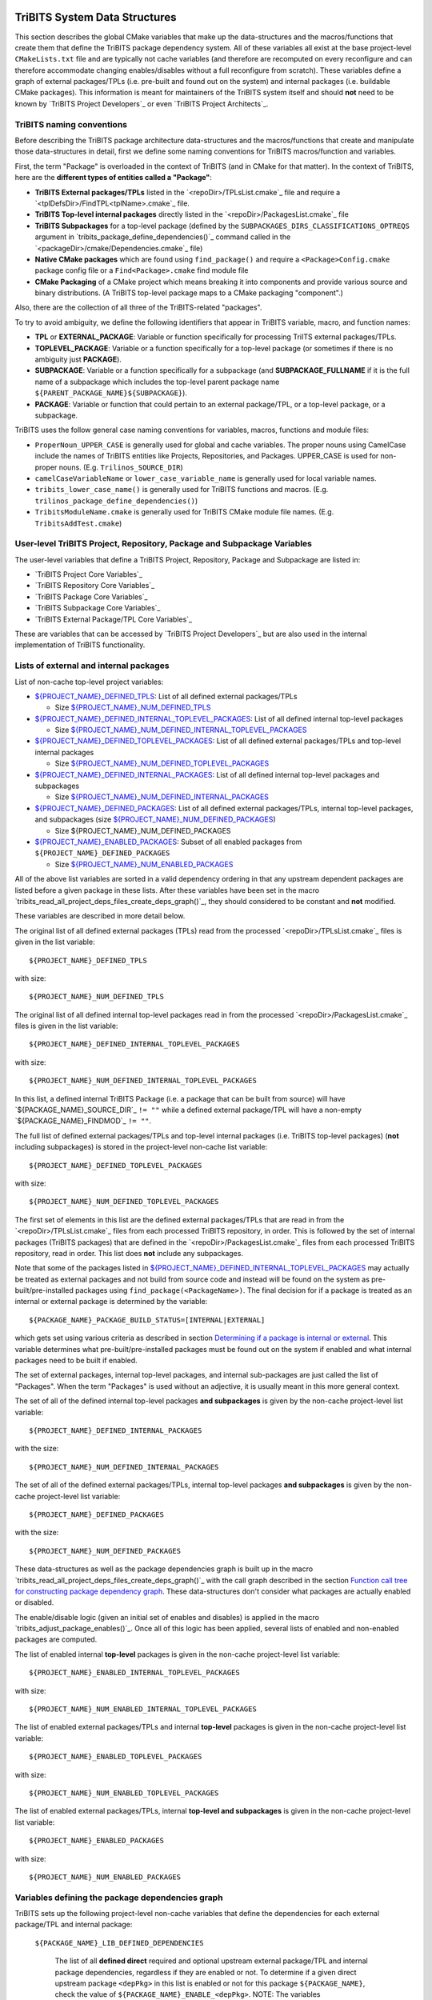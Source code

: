 TriBITS System Data Structures
------------------------------

This section describes the global CMake variables that make up the
data-structures and the macros/functions that create them that define the
TriBITS package dependency system.  All of these variables all exist at the
base project-level ``CMakeLists.txt`` file and are typically not cache
variables (and therefore are recomputed on every reconfigure and can therefore
accommodate changing enables/disables without a full reconfigure from
scratch).  These variables define a graph of external packages/TPLs
(i.e. pre-built and found out on the system) and internal packages
(i.e. buildable CMake packages).  This information is meant for maintainers of
the TriBITS system itself and should **not** need to be known by `TriBITS
Project Developers`_ or even `TriBITS Project Architects`_.


TriBITS naming conventions
++++++++++++++++++++++++++

Before describing the TriBITS package architecture data-structures and the
macros/functions that create and manipulate those data-structures in detail,
first we define some naming conventions for TriBITS macros/function and
variables.

First, the term "Package" is overloaded in the context of TriBITS (and in
CMake for that matter).  In the context of TriBITS, here are the **different
types of entities called a "Package"**:

* **TriBITS External packages/TPLs** listed in the `<repoDir>/TPLsList.cmake`_
  file and require a `<tplDefsDir>/FindTPL<tplName>.cmake`_ file.

* **TriBITS Top-level internal packages** directly listed in the
  `<repoDir>/PackagesList.cmake`_ file

* **TriBITS Subpackages** for a top-level package (defined by the
  ``SUBPACKAGES_DIRS_CLASSIFICATIONS_OPTREQS`` argument in
  `tribits_package_define_dependencies()`_ command called in the
  `<packageDir>/cmake/Dependencies.cmake`_ file)

* **Native CMake packages** which are found using ``find_package()`` and
  require a ``<Package>Config.cmake`` package config file or a
  ``Find<Package>.cmake`` find module file

* **CMake Packaging** of a CMake project which means breaking it into
  components and provide various source and binary distributions.  (A TriBITS
  top-level package maps to a CMake packaging "component".)

Also, there are the collection of all three of the TriBITS-related "packages".

To try to avoid ambiguity, we define the following identifiers that appear in
TriBITS variable, macro, and function names:

* **TPL** or **EXTERNAL_PACKAGE**: Variable or function specifically for
  processing TriITS external packages/TPLs.

* **TOPLEVEL_PACKAGE**: Variable or a function specifically for a top-level
  package (or sometimes if there is no ambiguity just **PACKAGE**).

* **SUBPACKAGE**: Variable or a function specifically for a subpackage (and
  **SUBPACKAGE_FULLNAME** if it is the full name of a subpackage which
  includes the top-level parent package name
  ``${PARENT_PACKAGE_NAME}${SUBPACKAGE}``).

* **PACKAGE**: Variable or function that could pertain to an external
  package/TPL, or a top-level package, or a subpackage.

TriBITS uses the follow general case naming conventions for variables, macros,
functions and module files:

* ``ProperNoun_UPPER_CASE`` is generally used for global and cache variables.
  The proper nouns using CamelCase include the names of TriBITS entities like
  Projects, Repositories, and Packages.  UPPER_CASE is used for non-proper
  nouns. (E.g. ``Trilinos_SOURCE_DIR``)

* ``camelCaseVariableName`` or ``lower_case_variable_name`` is generally used
  for local variable names.

* ``tribits_lower_case_name()`` is generally used for TriBITS functions and
  macros. (E.g. ``trilinos_package_define_dependencies()``)

* ``TribitsModuleName.cmake`` is generally used for TriBITS CMake module file
  names. (E.g. ``TribitsAddTest.cmake``)


User-level TriBITS Project, Repository, Package and Subpackage Variables
++++++++++++++++++++++++++++++++++++++++++++++++++++++++++++++++++++++++

The user-level variables that define a TriBITS Project, Repository, Package
and Subpackage are listed in:

* `TriBITS Project Core Variables`_
* `TriBITS Repository Core Variables`_
* `TriBITS Package Core Variables`_
* `TriBITS Subpackage Core Variables`_
* `TriBITS External Package/TPL Core Variables`_

These are variables that can be accessed by `TriBITS Project Developers`_ but
are also used in the internal implementation of TriBITS functionality.


Lists of external and internal packages
+++++++++++++++++++++++++++++++++++++++

List of non-cache top-level project variables:

* `${PROJECT_NAME}_DEFINED_TPLS`_: List of all defined external packages/TPLs

  * Size `${PROJECT_NAME}_NUM_DEFINED_TPLS`_

* `${PROJECT_NAME}_DEFINED_INTERNAL_TOPLEVEL_PACKAGES`_: List of all defined
  internal top-level packages

  * Size `${PROJECT_NAME}_NUM_DEFINED_INTERNAL_TOPLEVEL_PACKAGES`_

* `${PROJECT_NAME}_DEFINED_TOPLEVEL_PACKAGES`_: List of all defined external
  packages/TPLs and top-level internal packages

  * Size `${PROJECT_NAME}_NUM_DEFINED_TOPLEVEL_PACKAGES`_

* `${PROJECT_NAME}_DEFINED_INTERNAL_PACKAGES`_: List of all defined internal
  top-level packages and subpackages

  * Size `${PROJECT_NAME}_NUM_DEFINED_INTERNAL_PACKAGES`_

* `${PROJECT_NAME}_DEFINED_PACKAGES`_: List of all defined external
  packages/TPLs, internal top-level packages, and subpackages (size
  `${PROJECT_NAME}_NUM_DEFINED_PACKAGES`_)

  * Size ${PROJECT_NAME}_NUM_DEFINED_PACKAGES

* `${PROJECT_NAME}_ENABLED_PACKAGES`_: Subset of all enabled packages from
  ``${PROJECT_NAME}_DEFINED_PACKAGES``

  * Size `${PROJECT_NAME}_NUM_ENABLED_PACKAGES`_

All of the above list variables are sorted in a valid dependency ordering in
that any upstream dependent packages are listed before a given package in
these lists.  After these variables have been set in the macro
`tribits_read_all_project_deps_files_create_deps_graph()`_, they should
considered to be constant and **not** modified.

These variables are described in more detail below.

.. _${PROJECT_NAME}_DEFINED_TPLS:

The original list of all defined external packages (TPLs) read from the
processed `<repoDir>/TPLsList.cmake`_ files is given in the list variable::

  ${PROJECT_NAME}_DEFINED_TPLS

.. _${PROJECT_NAME}_NUM_DEFINED_TPLS:

with size::

  ${PROJECT_NAME}_NUM_DEFINED_TPLS

.. _${PROJECT_NAME}_DEFINED_INTERNAL_TOPLEVEL_PACKAGES:

The original list of all defined internal top-level packages read in from the
processed `<repoDir>/PackagesList.cmake`_ files is given in the list
variable::

  ${PROJECT_NAME}_DEFINED_INTERNAL_TOPLEVEL_PACKAGES

.. _${PROJECT_NAME}_NUM_DEFINED_INTERNAL_TOPLEVEL_PACKAGES:

with size::

  ${PROJECT_NAME}_NUM_DEFINED_INTERNAL_TOPLEVEL_PACKAGES

In this list, a defined internal TriBITS Package (i.e. a package that can be
built from source) will have `${PACKAGE_NAME}_SOURCE_DIR`_ ``!= ""`` while a
defined external package/TPL will have a non-empty `${PACKAGE_NAME}_FINDMOD`_
``!= ""``.

.. _${PROJECT_NAME}_DEFINED_TOPLEVEL_PACKAGES:

The full list of defined external packages/TPLs and top-level internal
packages (i.e. TriBITS top-level packages) (**not** including subpackages) is
stored in the project-level non-cache list variable::

  ${PROJECT_NAME}_DEFINED_TOPLEVEL_PACKAGES

.. _${PROJECT_NAME}_NUM_DEFINED_TOPLEVEL_PACKAGES:

with size::

  ${PROJECT_NAME}_NUM_DEFINED_TOPLEVEL_PACKAGES

The first set of elements in this list are the defined external packages/TPLs
that are read in from the `<repoDir>/TPLsList.cmake`_ files from each
processed TriBITS repository, in order.  This is followed by the set of
internal packages (TriBITS packages) that are defined in the
`<repoDir>/PackagesList.cmake`_ files from each processed TriBITS repository,
read in order.  This list does **not** include any subpackages.

Note that some of the packages listed in
`${PROJECT_NAME}_DEFINED_INTERNAL_TOPLEVEL_PACKAGES`_ may actually be treated
as external packages and not build from source code and instead will be found
on the system as pre-built/pre-installed packages using
``find_package(<PackageName>)``.  The final decision for if a package is
treated as an internal or external package is determined by the variable::

  ${PACKAGE_NAME}_PACKAGE_BUILD_STATUS=[INTERNAL|EXTERNAL]

which gets set using various criteria as described in section `Determining if
a package is internal or external`_.  This variable determines what
pre-built/pre-installed packages must be found out on the system if enabled
and what internal packages need to be built if enabled.

The set of external packages, internal top-level packages, and internal
sub-packages are just called the list of "Packages".  When the term "Packages"
is used without an adjective, it is usually meant in this more general
context.

.. _${PROJECT_NAME}_DEFINED_INTERNAL_PACKAGES:

The set of all of the defined internal top-level packages **and subpackages**
is given by the non-cache project-level list variable::

  ${PROJECT_NAME}_DEFINED_INTERNAL_PACKAGES

.. _${PROJECT_NAME}_NUM_DEFINED_INTERNAL_PACKAGES:

with the size::

  ${PROJECT_NAME}_NUM_DEFINED_INTERNAL_PACKAGES

.. _${PROJECT_NAME}_DEFINED_PACKAGES:

The set of all of the defined external packages/TPLs, internal top-level
packages **and subpackages** is given by the non-cache project-level list
variable::

  ${PROJECT_NAME}_DEFINED_PACKAGES

.. _${PROJECT_NAME}_NUM_DEFINED_PACKAGES:

with the size::

  ${PROJECT_NAME}_NUM_DEFINED_PACKAGES

These data-structures as well as the package dependencies graph is built up in
the macro `tribits_read_all_project_deps_files_create_deps_graph()`_ with the
call graph described in the section `Function call tree for constructing
package dependency graph`_.  These data-structures don't consider what
packages are actually enabled or disabled.

The enable/disable logic (given an initial set of enables and disables) is
applied in the macro `tribits_adjust_package_enables()`_.  Once all of this
logic has been applied, several lists of enabled and non-enabled packages are
computed.

The list of enabled internal **top-level** packages is given in the non-cache
project-level list variable::

  ${PROJECT_NAME}_ENABLED_INTERNAL_TOPLEVEL_PACKAGES

with size::

  ${PROJECT_NAME}_NUM_ENABLED_INTERNAL_TOPLEVEL_PACKAGES

The list of enabled external packages/TPLs and internal **top-level** packages
is given in the non-cache project-level list variable::

  ${PROJECT_NAME}_ENABLED_TOPLEVEL_PACKAGES

with size::

  ${PROJECT_NAME}_NUM_ENABLED_TOPLEVEL_PACKAGES

.. _${PROJECT_NAME}_ENABLED_PACKAGES:

The list of enabled external packages/TPLs, internal **top-level and
subpackages** is given in the non-cache project-level list variable::

  ${PROJECT_NAME}_ENABLED_PACKAGES

.. _${PROJECT_NAME}_NUM_ENABLED_PACKAGES:

with size::

  ${PROJECT_NAME}_NUM_ENABLED_PACKAGES


Variables defining the package dependencies graph
+++++++++++++++++++++++++++++++++++++++++++++++++

TriBITS sets up the following project-level non-cache variables that define
the dependencies for each external package/TPL and internal package:

  .. _${PACKAGE_NAME}_LIB_DEFINED_DEPENDENCIES:

  ``${PACKAGE_NAME}_LIB_DEFINED_DEPENDENCIES``

    The list of all **defined direct** required and optional upstream external
    package/TPL and internal package dependencies, regardless if they are
    enabled or not.  To determine if a given direct upstream package
    ``<depPkg>`` in this list is enabled or not for this package
    ``${PACKAGE_NAME}``, check the value of
    ``${PACKAGE_NAME}_ENABLE_<depPkg>``.  NOTE: The variables
    ``${PACKAGE_NAME}_ENABLE_<depPkg>`` will be set even for required upstream
    packages to allow for uniform loops involving required and optional
    upstream dependencies.  (And for a parent package with subpackages, it is
    possible for a required subpackage to **not** be enabled and for
    ``${PACKAGE_NAME}_ENABLE_<depPkg>`` to be ``OFF`` as explained in
    `Subpackage enable does not auto-enable the parent package`_.)  This list
    will be set regardless of if the package ``${PACKAGE_NAME}`` is enabled or
    not.

  .. _${PACKAGE_NAME}_LIB_ENABLED_DEPENDENCIES:

  ``${PACKAGE_NAME}_LIB_ENABLED_DEPENDENCIES``

    List of all **enabled direct** required and optional upstream external
    package/TPL and internal package dependencies.  This is strict subset of
    `${PACKAGE_NAME}_LIB_DEFINED_DEPENDENCIES`_ (i.e. all of the ``<depPkg>``
    items in this list will have ``${PACKAGE_NAME}_ENABLE_<depPkg>`` set to
    ``ON``).

  .. _${PACKAGE_NAME}_LIB_DEP_REQUIRED_<depPkg>:

  ``${PACKAGE_NAME}_LIB_DEP_REQUIRED_<depPkg>``

    Is ``TRUE`` if the entry ``<depPkg>`` in
    `${PACKAGE_NAME}_LIB_DEFINED_DEPENDENCIES`_ or
    `${PACKAGE_NAME}_LIB_ENABLED_DEPENDENCIES`_ is a required LIB dependency
    and is ``FALSE`` if it is only an optional LIB dependency.

  .. _${PACKAGE_NAME}_TEST_DEFINED_DEPENDENCIES:

  ``${PACKAGE_NAME}_TEST_DEFINED_DEPENDENCIES``

    This list of all **define direct** extra package test required and
    optional upstream external package/TPL and internal package dependencies.
    This list is set regardless if the package ``${PACKAGE_NAME}`` is enabled
    or not.

  .. _${PACKAGE_NAME}_TEST_ENABLED_DEPENDENCIES:

  ``${PACKAGE_NAME}_TEST_ENABLED_DEPENDENCIES``

    The list of all **enabled direct** extra required and optional upstream
    external package/TPL and internal package dependencies.  This is a strict
    subset of `${PACKAGE_NAME}_TEST_DEFINED_DEPENDENCIES`_.

  .. _${PACKAGE_NAME}_TEST_DEP_REQUIRED_<depPkg>:

  ``${PACKAGE_NAME}_TEST_DEP_REQUIRED_<depPkg>``

    Is ``TRUE`` if the entry ``<depPkg>`` in
    `${PACKAGE_NAME}_TEST_DEFINED_DEPENDENCIES`_ or
    `${PACKAGE_NAME}_TEST_ENABLED_DEPENDENCIES`_ is a required TEST dependency
    and is ``FALSE`` if it is only an optional TEST dependency.  For the sake
    of simplicity and generality,
    ``${PACKAGE_NAME}_TEST_DEP_REQUIRED_<depPkg>`` will also be set to
    ``TRUE`` or ``FALSE`` for ``<depPkg>`` in the lists
    `${PACKAGE_NAME}_LIB_DEFINED_DEPENDENCIES`_ or
    `${PACKAGE_NAME}_LIB_ENABLED_DEPENDENCIES`_ because a LIB dependency is
    also implicitly a TEST dependency.

NOTE: The same upstream package ``<depPkg>`` can be included in both the lists
`${PACKAGE_NAME}_LIB_DEFINED_DEPENDENCIES`_ and
`${PACKAGE_NAME}_TEST_DEFINED_DEPENDENCIES`_ if ``<depPkg>`` is optional in
the former but required in the latter (which is a valid situation if you think
about it as a package that may be optional for the lib(s) of a package is
required by the tests for a package).  (Otherwise, duplicate entries will be
removed from the list ``${PACKAGE_NAME}_TEST_DEFINED_DEPENDENCIES``.)

NOTE: Having flat lists containing both optional and required dependencies
with the bool variables ``${PACKAGE_NAME}_[LIB|TEST]_DEP_REQUIRED_<depPkg>``
defining which entries are required or optional is modeled after the CMake
standard for handing the ``COMPONENTS`` and ``OPTIONAL_COMPONENTS`` arguments
to ``find_package()`` in that it passes that info to the
``<Package>Config.cmake`` file as the single list variable
``${CMAKE_FIND_PACKAGE_NAME}_FIND_COMPONENTS`` and the bool vars
``${CMAKE_FIND_PACKAGE_NAME}_FIND_REQUIRED_<comp>``.

Given the above upstream dependency list variables, the following derived list
variables are then constructed which provide navigation from a package to its
downstream/forward dependent packages:

  .. _${PACKAGE_NAME}_FORWARD_LIB_DEFINED_DEPENDENCIES:

  ``${PACKAGE_NAME}_FORWARD_LIB_DEFINED_DEPENDENCIES``

    For a given package ``${PACKAGE_NAME}``, lists the names of all of the
    forward packages ``<fwdDepPkg>`` that list this package in their
    ``<fwdDepPkg>_LIB_DEFINED_PACKAGES`` variables.

  .. _${PACKAGE_NAME}_FORWARD_TEST_DEFINED_DEPENDENCIES:

  ``${PACKAGE_NAME}_FORWARD_TEST_DEFINED_DEPENDENCIES``

    For a given package ``${PACKAGE_NAME}``, lists the names of all of the
    forward packages ``<fwdDepPkg>`` that list this package in their
    ``<fwdDepPkg>_TEST_DEFINED_PACKAGES`` variables.


User enable/disable cache variables
+++++++++++++++++++++++++++++++++++

The following variables can be set by the user to determine what packages get
enabled or disabled::
  
  ${PROJECT_NAME}_ENABLE_ALL_PACKAGES
  
  ${PROJECT_NAME}_ENABLE_ALL_FORWARD_DEP_PACKAGES
  
  ${PROJECT_NAME}_ENABLE_ALL_OPTIONAL_PACKAGES

  ${PROJECT_NAME}_ENABLE_${PACKAGE_NAME}
  
  ${PROJECT_NAME}_ENABLE_TESTS
  
  ${PROJECT_NAME}_ENABLE_EXAMPLES
  
  ${PACKAGE_NAME}_ENABLE_${OPTIONAL_DEP_PACKAGE_NAME}
  
  ${PACKAGE_NAME}_ENABLE_TESTS
  
  ${PACKAGE_NAME}_ENABLE_EXAMPLES

according to the rules described in `Package Dependencies and Enable/Disable
Logic`_.


Determining if a package is internal or external
++++++++++++++++++++++++++++++++++++++++++++++++

As mentioned above, some subset of initially internal packages listed in
`${PROJECT_NAME}_DEFINED_INTERNAL_TOPLEVEL_PACKAGES`_ (which all have
``${PACKAGE_NAME}_SOURCE_DIR != ""``) may be chosen to be external packages.
Packages that could be built internally may be chosen to be treated as
external packages (and therefore located on the system using
``find_package()``) by setting::

  -D TPL_ENABLE_<PackageTreatedAsExternal>=ON

.. _${PACKAGE_NAME}_PACKAGE_BUILD_STATUS:
.. _${TPL_NAME}_PACKAGE_BUILD_STATUS:

The final status of whether a package is treated as an internal package or an
external package is provided by the variable::

  ${PACKAGE_NAME}_PACKAGE_BUILD_STATUS=[INTERNAL|EXTERNAL]

(NOT: The value of ``${PACKAGE_NAME}_PACKAGE_BUILD_STATUS`` is only changed
after all of the enable/disable dependency logic is complete.)

As a result, every other package upstream from any of these
``<PackageTreatedAsExternal>`` packages must therefore also be treated as
external packages automatically and will have
``${PACKAGE_NAME}_PACKAGE_BUILD_STATUS=EXTERNAL`` set accordingly.  Also, if
any subpackage is determined to be EXTERNAL, then the parent package of that
subpackage and every other peer subpackage will also be set to EXTERNAL.


Processing of external packages/TPLs and TriBITS-compliant external packages
+++++++++++++++++++++++++++++++++++++++++++++++++++++++++++++++++++++++++++++++++++

The processing of external packages/TPLs is influenced by whether the external
package is a regular TriBITS TPL or is a TriBITS-compliant external
package.  Here, a **TriBITS-Compliant External Package** has a
``<Package>Config.cmake`` file that satisfies the following properties:

* Has the target ``<Package>::all_libs``.
* Calls ``find_dependency()`` for all upstream packages it depends on.
* Every upstream dependent package ``<UpstreamPackage>`` has the target
  ``<UpstreamPackage>::all_libs``.

That means that when calling ``find_package()`` for a TriBITS-compliant
external package, there is no need to worry about finding any of its upstream
dependent external packages.  That means that any external packages/TPLs
defined a TriBITS project which is upstream from a TriBITS-compliant
external package will be uniquely defined by calling ``find_package()`` on the
most downstream TriBITS-compliant external package that depends on it.
Therefore, defining the external packages and their targets in this set of
external packages just involves calling ``find_package()`` on the terminal
TriBITS-compliant external packages (i.e. TriBITS-compliant
external packages that don't have any downstream dependencies that are
external packages).  Then the remaining subset of external packages/TPLs that
don't have a downstream TriBITS-compliant external package dependency
will be defined as usual.  (ToDo: Put in a more detailed examples explaining
how this works.)

The variables that are set internally to define these different subsets of
external packages/TPLs are:

* ``<Package>_IS_TRIBITS_COMPLIANT``: Set the ``TRUE`` if the package
  ``<Package>`` provides the ``<Package>::all_libs`` target for itself and all
  of its upstream dependent (internal or external) packages (whether this
  package is treated as an internal or external package).

* ``<Package>_PROCESSED_BY_DOWNSTREAM_TRIBITS_EXTERNAL_PACKAGE``: Set to
  ``TRUE`` if the external package/TPL will be processed by downstream TriBITS
  complient package.  In this case, we just print that we are skipping the
  find operation and explain why.

An external package with ``<Package>_IS_TRIBITS_COMPLIANT=TRUE`` **AND**
``<Package>_PROCESSED_BY_DOWNSTREAM_TRIBITS_EXTERNAL_PACKAGE=FALSE`` is the
one for which ``find_package(<Package> CONFIG REQUIRED)`` will be called and
does not have any downstream packages that are being treated as external
packages.

The variable ``<Package>_IS_TRIBITS_COMPLIANT`` is set right when the
packages are initially defined by reading in the various input files.  That
is, all initially internal packages that are listed in a
`<repoDir>/PackagesList.cmake`_ file will have
``<Package>_IS_TRIBITS_COMPLIANT=TRUE`` set.  While all external
packages/TPLs listed in a `<repoDir>/TPLsList.cmake`_ file will have
``<Package>_IS_TRIBITS_COMPLIANT=FALSE`` set (except for those tagged
with ``TRIBITS_PKG`` which will have
``<Package>_IS_TRIBITS_COMPLIANT=FALSE`` set).

NOTE: When a TriBITS TPL (i.e. ``<Package>_IS_TRIBITS_COMPLIANT=FALSE``)
is being processed, we can't assume where its
``<UpstreamPackage>Config.cmake`` file exists so we must find upstream
dependencies using ``set(<UpstreamPackage>_DIR ...)`` and
``find_dependency(<UpstreamPackage> CONFIG REQUIRED)``.

So the first loop over external packages/TPLs will be those external
packages/TPLs that have ``<Package>_IS_TRIBITS_COMPLIANT=TRUE`` **OR**
``<Package>_PROCESSED_BY_DOWNSTREAM_TRIBITS_EXTERNAL_PACKAGE=TRUE``.  And we
only call ``find_package()`` for those TriBITS-compliant external
packages that have ``<Package>_IS_TRIBITS_COMPLIANT=TRUE`` **AND**
``<Package>_PROCESSED_BY_DOWNSTREAM_TRIBITS_EXTERNAL_PACKAGE=FALSE``.

The second loop are those external packages/TPLs that don't have a downstream
TriBITS-compliant external package which are all of those external
packages for which ``<Package>_IS_TRIBITS_COMPLIANT=FALSE`` **AND**
``<Package>_PROCESSED_BY_DOWNSTREAM_TRIBITS_EXTERNAL_PACKAGE=FALSE``.


Other package-related variables
+++++++++++++++++++++++++++++++

The following global internal cache variables are used to provide more
information about a given internal package:

  ``${PACKAGE_NAME}_LIBRARIES``

    Defines list of *only* the libraries associated with the given
    (sub)package and does *not* list libraries in upstream packages.  Linkages
    to upstream packages is taken care of with calls to
    target_link_libraries(...) and the dependency management system in CMake
    takes care of adding these to various link lines as needed (this is what
    CMake does well).  However, when a package has no libraries of its own
    (which is often the case for packages that have subpackages, for example),
    then this list of libraries will contain the libraries to the direct
    dependent upstream packages in order to allow the chain of dependencies to
    be handled correctly in downstream packages and executables in the same
    package.  In this case, ${PACKAGE_NAME}_HAS_NATIVE_LIBRARIES will be
    false.  The primary purpose of this variable is to passe to
    target_link_libraries(...) by downstream libraries and executables.

  ``${PACKAGE_NAME}_HAS_NATIVE_LIBRARIES``

    Will be true if a package has native libraries.  Otherwise, it will be
    false.  This information is used to build export makefiles to avoid
    duplicate libraries on the link line.

  ``${PACKAGE_NAME}_FULL_ENABLED_DEP_PACKAGES``

    Lists out, in order, all of the enabled upstream packages that the given
    package depends on and support that package is enabled in the given
    package.  This is only computed if
    ${PROJECT_NAME}_GENERATE_EXPORT_FILE_DEPENDENCIES=ON.  NOTE: This list
    does *not* include the package itself.  This list is created after all of
    the enable/disable logic is applied.

  ``${PARENT_PACKAGE_NAME}_LIB_TARGETS``

    Lists all of the library targets for this package only that are as part of
    this package added by the `tribits_add_library()`_ function.  This is used
    to define a target called ${PACKAGE_NAME}_libs that is then used by
    `tribits_ctest_driver()`_ in the package-by-package mode.  If a package
    has no libraries, then the library targets for all of the immediate
    upstream direct dependent packages will be added.  This is needed for the
    chain of dependencies to work correctly.  Note that subpackages don't have
    this variable defined for them.

  ``${PARENT_PACKAGE_NAME}_ALL_TARGETS``

    Lists all of the targets associated with this package.  This includes all
    libraries and tests added with `tribits_add_library()`_ and
    `tribits_add_executable()`_.  If this package has no targets (no libraries
    or executables) this this will have the dependency only on
    ${PARENT_PACKAGE_NAME}_libs.  Note that subpackages don't have this
    variable defined for them.


Function call tree for constructing package dependency graph
------------------------------------------------------------

Below is the CMake macro and function call graph for constructing the packages
lists and dependency data-structures described above.

| `tribits_read_all_project_deps_files_create_deps_graph()`_
|   `tribits_read_defined_external_and_internal_toplevel_packages_lists()`_
|     Foreach ``<repoDir>`` in ``${PROJECT_NAME}_ALL_REPOSITORIES``:
|       ``include(`` `<repoDir>/TPLsList.cmake`_ ``)``
|       `tribits_process_tpls_lists()`_
|       ``include(`` `<repoDir>/PackagesList.cmake`_ ``)``
|       `tribits_process_packages_and_dirs_lists()`_
|   `tribits_read_deps_files_create_deps_graph()`_
|     `tribits_process_all_repository_deps_setup_files()`_
|       Foreach ``<repoDir>`` in ``${PROJECT_NAME}_ALL_REPOSITORIES``:
|         ``include(`` `<repoDir>/cmake/RepositoryDependenciesSetup.cmake`_ ``)``
|     `tribits_process_project_dependency_setup_file()`_
|       ``include(``  `<projectDir>/cmake/ProjectDependenciesSetup.cmake`_ ``)``
|     `tribits_read_all_package_deps_files_create_deps_graph()`_
|       Foreach  ``EXTERNAL_PACKAGE`` in ``${PROJECT_NAME}_DEFINED_TPLS``:
|         `tribits_read_external_package_deps_files_add_to_graph()`_
|       Foreach ``TOPLEVEL_PACKAGE`` in ``${PACKAGE_NAME}_DEFINED_INTERNAL_TOPLEVEL_PACKAGES``:
|         `tribits_read_toplevel_package_deps_files_add_to_graph()`_
|           `tribits_prep_to_read_dependencies()`_
|           ``include(`` `<packageDir>/cmake/Dependencies.cmake`_ ``)``
|           `tribits_assert_read_dependency_vars()`_
|           `tribits_save_off_dependency_vars()`_
|           `tribits_parse_subpackages_append_packages_add_options()`_
|           `tribits_read_package_subpackage_deps_files_add_to_graph()`_
|             Foreach ``SUBPACKAGE``:
|               `tribits_read_subpackage_deps_file_add_to_graph()`_
|                 `tribits_prep_to_read_dependencies()`_
|                 ``include(`` `<packageDir>/<spkgDir>/cmake/Dependencies.cmake`_ ``)``
|                 `tribits_assert_read_dependency_vars()`_
|                 `tribits_process_package_dependencies_lists()`_
|                   See same call stack for this macro as shown below
|           `tribits_read_back_dependencies_vars()`_
|           `tribits_process_package_dependencies_lists()`_
|             `tribits_set_dep_packages()`_
|               `tribits_abort_on_self_dep()`_
|               `tribits_abort_on_missing_package()`_
|             `tribits_append_forward_dep_packages()`_
|               `tribits_abort_on_missing_package()`_

..  LocalWords:  acyclic TriBITS SUBPACKAGES CTEST subpackages buildable TPLs TPLS
..  LocalWords:  Subpackage CMake CMakeLists
